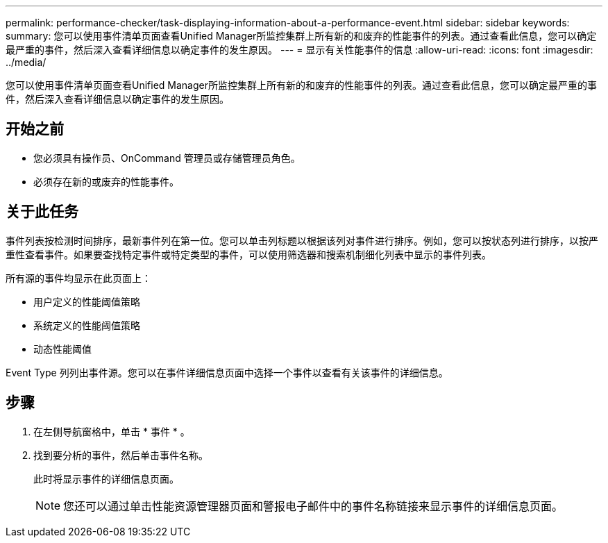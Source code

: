 ---
permalink: performance-checker/task-displaying-information-about-a-performance-event.html 
sidebar: sidebar 
keywords:  
summary: 您可以使用事件清单页面查看Unified Manager所监控集群上所有新的和废弃的性能事件的列表。通过查看此信息，您可以确定最严重的事件，然后深入查看详细信息以确定事件的发生原因。 
---
= 显示有关性能事件的信息
:allow-uri-read: 
:icons: font
:imagesdir: ../media/


[role="lead"]
您可以使用事件清单页面查看Unified Manager所监控集群上所有新的和废弃的性能事件的列表。通过查看此信息，您可以确定最严重的事件，然后深入查看详细信息以确定事件的发生原因。



== 开始之前

* 您必须具有操作员、OnCommand 管理员或存储管理员角色。
* 必须存在新的或废弃的性能事件。




== 关于此任务

事件列表按检测时间排序，最新事件列在第一位。您可以单击列标题以根据该列对事件进行排序。例如，您可以按状态列进行排序，以按严重性查看事件。如果要查找特定事件或特定类型的事件，可以使用筛选器和搜索机制细化列表中显示的事件列表。

所有源的事件均显示在此页面上：

* 用户定义的性能阈值策略
* 系统定义的性能阈值策略
* 动态性能阈值


Event Type 列列出事件源。您可以在事件详细信息页面中选择一个事件以查看有关该事件的详细信息。



== 步骤

. 在左侧导航窗格中，单击 * 事件 * 。
. 找到要分析的事件，然后单击事件名称。
+
此时将显示事件的详细信息页面。

+
[NOTE]
====
您还可以通过单击性能资源管理器页面和警报电子邮件中的事件名称链接来显示事件的详细信息页面。

====

